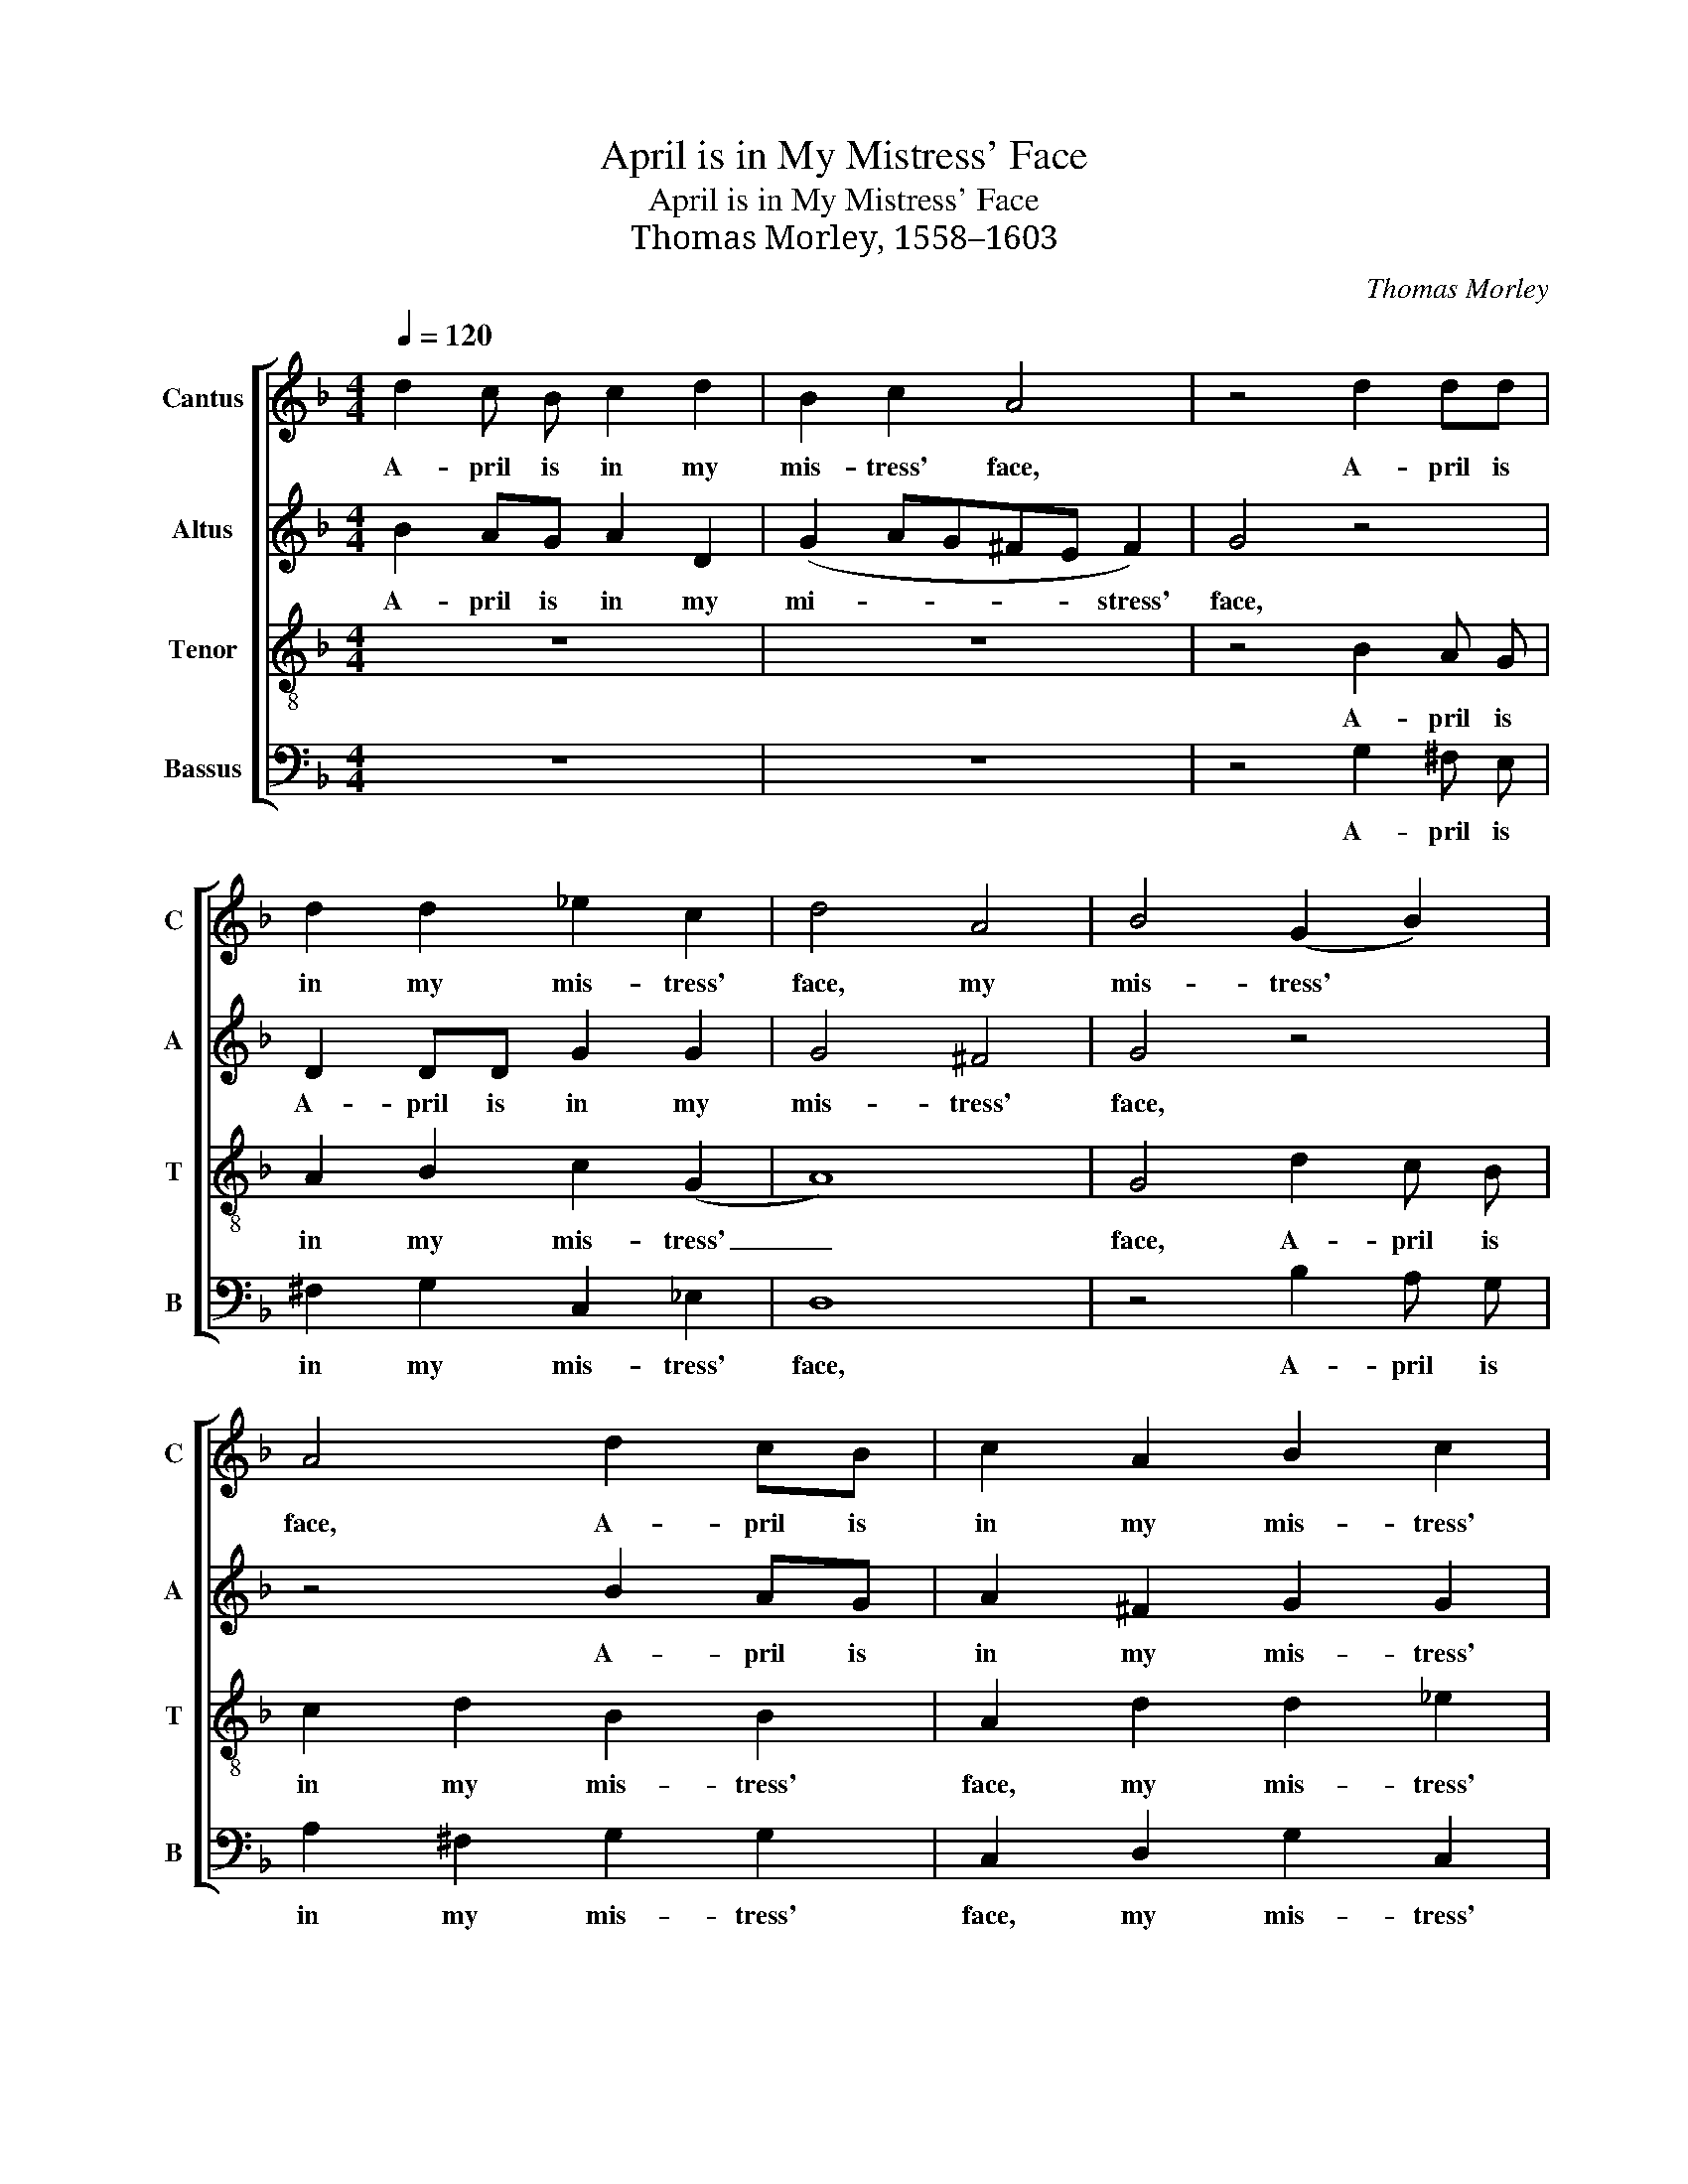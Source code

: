 X:1
T:April is in My Mistress' Face
T:April is in My Mistress' Face
T:Thomas Morley, 1558–1603
C:Thomas Morley
%%score [ 1 2 3 4 ]
L:1/8
Q:1/4=120
M:4/4
K:F
V:1 treble nm="Cantus" snm="C"
V:2 treble nm="Altus" snm="A"
V:3 treble-8 nm="Tenor" snm="T"
V:4 bass nm="Bassus" snm="B"
V:1
 d2 c B c2 d2 | B2 c2 A4 | z4 d2 dd | d2 d2 _e2 c2 | d4 A4 | B4 (G2 B2) | A4 d2 cB | c2 A2 B2 c2 | %8
w: A- pril  is in my|mis- tress' face,|A- pril is|in my mis- tress'|face, my|mis- tress' *|face, A- pril is|in my mis- tress'|
 A4 z2 A2 | B A B c d2 (B2 | A4) G4 | z2 B2 d c d e | f4 d2 _e2- | e (dcB c4) | B4 z2 d2 | %15
w: face, and|Ju- ly in her  eyes hath|_ place,|and Ju- ly in her|eyes, her eyes|_ hath _ _ _|place, with-|
 c2 d2 _e4 | d4 z2 d2 | B2 d2 c4 | B4 d4 | c4 (d4- | d2 c2 B2 A2 | B8) | A2 d2 d2 d2 | f8 | %24
w: in her bo-|som, with-|in her bo-|som is|Sep- tem-|||ber, but in her|heart,|
 z2 c2 c2 c2 | _e4 e4 | B2 G2 B2 c2 | d8- | d8 | =B8 | z2 d2 d2 d2 | f8 | z2 c2 c2 c2 | _e4 e4 | %34
w: but in her|heart, her|heart a cold De-|cem-||ber,|but in her|heart,|but in her|heart, her|
 B2 G2 B2 c2 | d8- | d6- d2 | =B8 |] %38
w: heart a cold De-|ce-|* m-|ber.|
V:2
 B2 AG A2 D2 | (G2 AG^FE F2) | G4 z4 | D2 DD G2 G2 | G4 ^F4 | G4 z4 | z4 B2 AG | A2 ^F2 G2 G2 | %8
w: A- pril is in my|mi- * * * * stress'|face,|A- pril is in my|mis- tress'|face,|A- pril is|in my mis- tress'|
 ^F4 z2 =F2 | G F G A B2 (G2 | ^F4) G4 | z2 F2 B2 B2 | A (BcA) B2 G2 | F6 F2 | F4 z2 B2 | %15
w: face, and|Ju- ly in her eyes hath|_ place,|and Ju- ly|in her _ _ eyes,  her|eyes hath|place, with-|
 A2 B4 A2 | B4 F4 | G2 F2 F4 | F4 B4 | A4 (B4- | B2 A2 G2 ^F2 | G8) | ^F8 | z8 | z2 A2 A2 A2 | %25
w: in her bo-|som, with-|in her bo-|som is|Sep- tem-|||ber,||but in her|
 c4 G4 | G4 G4 | F2 D2 (G4- | G2 ^FE ^F4) | G2 G2 G2 G2 | B4 B4 | A8 | z2 A2 A2 A2 | c4 G4 | %34
w: heart, her|heart a|cold De- cem-||ber, but in her|heart, her|heart,|but in her|heart, her|
 G4 G4 | F2 D2 (G4- | G2 ^FE F2-) F2 | G8 |] %38
w: heart a|cold De- ce-|* * * * m-|ber.|
V:3
 z8 | z8 | z4 B2 A G | A2 B2 c2 (G2 | A8) | G4 d2 c B | c2 d2 B2 B2 | A2 d2 d2 _e2 | d8 | z8 | %10
w: ||A- pril  is|in my mis- tress'|_|face, A- pril  is|in my mis- tress'|face, my mis- tress'|face,||
 z4 z2 B2 | d B d e f2 B2 | c4 B2 (c2- | cB) (B4 A2) | B4 z2 B2 | f2 d2 c4 | B4 B4 | G2 B4 A2 | %18
w: and|Ju- ly in her  eyes hath|place, her eyes|_ _ hath _|place, with-|in her bo-|som, with-|in her bo-|
 B4 f4- | f4 f4 | d8- | d8 | d4 z2 d2 | d2 d2 f4- | f4 f4 | c8 | z4 G4 | B4 B4 | A8 | G4 z2 G2 | %30
w: som is|* Sep-|tem-||ber, but|in her heart,|_ her|heart|a|cold De-|cem-|ber, but|
 G2 G2 d4 | d4 f4- | f4 f4 | c8 | z4 G4 | B4 B4 | A6- A2 | G8 |] %38
w: in her heart,|but in|_ her|heart|a|cold De-|ce- m-|ber.|
V:4
 z8 | z8 | z4 G,2 ^F, E, | ^F,2 G,2 C,2 _E,2 | D,8 | z4 B,2 A, G, | A,2 ^F,2 G,2 G,2 | %7
w: ||A- pril is|in my mis- tress'|face,|A- pril is|in my mis- tress'|
 C,2 D,2 G,2 C,2 | D,8 | z8 | z2 D,2 _E, F, G, A, | B,4 B,4 | F,4 G,2 _E,2 | F,8 | B,,8 | z8 | %16
w: face, my mis- tress'|face,||and Ju- ly in  her|eyes hath|place, her eyes|hath|place,||
 z4 B,,4 | _E,2 B,,2 F,4 | B,,8 | F,4 D,4 | G,8- | G,8 | D,8 | z2 D,2 D,2 D,2 | F,8 | %25
w: with-|in her bo-|som|is Sep-|tem||ber,|but in her|heart,|
 z2 C,2 C,2 C,2 | _E,6 _E,2 | B,,6 C,2 | D,8 | G,,8- | G,,8 | z2 D,2 D,2 D,2 | F,8 | %33
w: but in her|heart, a|cold De-|cem-|ber,|_|but in her|heart,|
 z2 C,2 C,2 C,2 | _E,6 E,2 | B,,6 C,2 | D,6- D,2 | G,,8 |] %38
w: but in her|heart a|cold De-|ce- m-|ber.|

